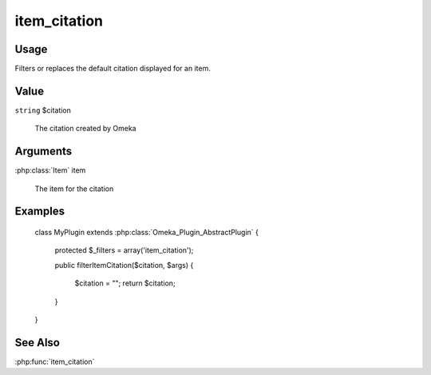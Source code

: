 #############
item_citation
#############

*****
Usage
*****

Filters or replaces the default citation displayed for an item.

*****
Value
*****

``string`` $citation

    The citation created by Omeka

*********
Arguments
*********

:php:class:`Item` item

    The item for the citation

********
Examples
********

    class MyPlugin extends :php:class:`Omeka_Plugin_AbstractPlugin`
    {
    
        protected $_filters = array('item_citation');
        
        public filterItemCitation($citation, $args)
        {
            $citation = "";
            return $citation;
        }    
    }


********
See Also
********

:php:func:`item_citation`


